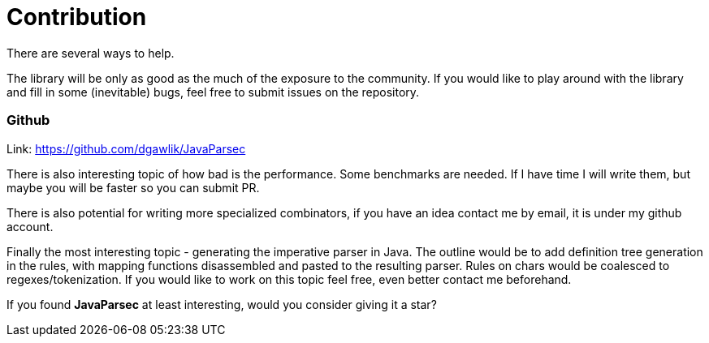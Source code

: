 = Contribution

There are several ways to help.

The library will be only as good as the much of the exposure to the
community. If you would like to play around with the library and fill
in some (inevitable) bugs, feel free to submit issues on the repository.

=== Github

Link: https://github.com/dgawlik/JavaParsec

There is also interesting topic of how bad is the performance. Some
benchmarks are needed. If I have time I will write them, but maybe you
will be faster so you can submit PR.

There is also potential for writing more specialized combinators, if you have
an idea contact me by email, it is under my github account.

Finally the most interesting topic - generating the imperative parser in Java.
The outline would be to add definition tree generation in the rules, with mapping functions
disassembled and pasted to the resulting parser. Rules on chars would be coalesced to
regexes/tokenization. If you would like to work on this topic feel free, even better contact me
beforehand.

If you found *JavaParsec* at least interesting, would you consider giving it a star?

